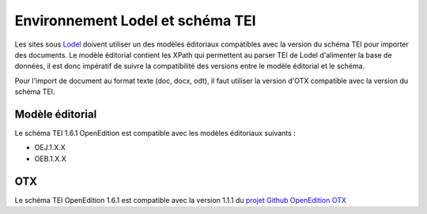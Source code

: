
.. _compatibility-lodel:


Environnement Lodel et schéma TEI
##########################################

Les sites sous `Lodel <https://github.com/OpenEdition/lodel>`_ doivent utiliser un des modèles éditoriaux compatibles avec la version du schéma TEI pour importer des documents. Le modèle éditorial contient les XPath qui permettent au parser TEI de Lodel d'alimenter la base de données, il est donc impératif de suivre la compatibilité des versions entre le modèle éditorial et le schéma.

Pour l'import de document au format texte (doc, docx, odt), il faut utiliser la version d'OTX compatible avec la version du schéma TEI. 



Modèle éditorial
=========================================


Le schéma TEI 1.6.1 OpenEdition est compatible avec les modèles éditoriaux suivants :

- OEJ.1.X.X 
- OEB.1.X.X


OTX
=========================================



Le schéma TEI OpenEdition 1.6.1 est compatible avec la version 1.1.1 du `projet Github OpenEdition OTX <https://github.com/OpenEdition/OTX/tree/v1.1.1>`_



